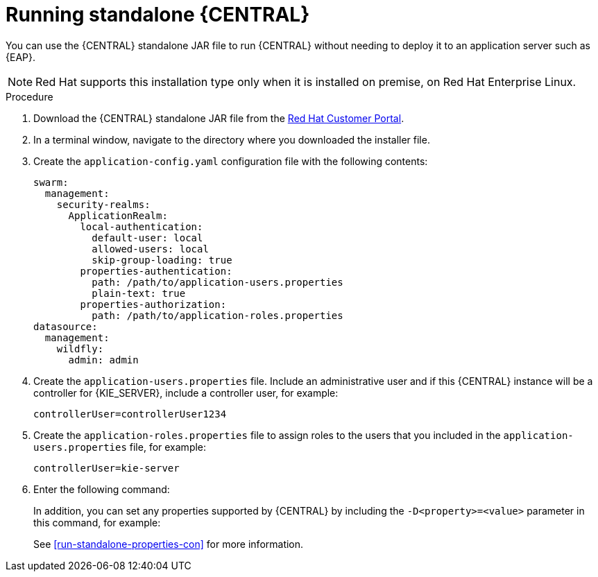 [id='run-dc-standalone-proc']
= Running standalone {CENTRAL} 

You can use the {CENTRAL} standalone JAR file to run {CENTRAL} without needing to deploy it to an application server such as {EAP}. 
[NOTE]
====
Red Hat supports this installation type only when it is installed on premise, on Red Hat Enterprise Linux.
//Any particular version of RHEL?
====

.Procedure

. Download the {CENTRAL} standalone JAR file from the https://access.redhat.com[Red Hat Customer Portal].
. In a terminal window, navigate to the directory where you downloaded the installer file.
. Create the `application-config.yaml` configuration file with the following contents:
+
[source]
----
swarm:
  management:
    security-realms:
      ApplicationRealm:
        local-authentication:
          default-user: local
          allowed-users: local
          skip-group-loading: true
        properties-authentication:
          path: /path/to/application-users.properties
          plain-text: true
        properties-authorization:
          path: /path/to/application-roles.properties
datasource:
  management:
    wildfly:
      admin: admin
----
. Create the `application-users.properties` file. Include an administrative user and if this {CENTRAL} instance will be a controller for {KIE_SERVER}, include a controller user, for example:
+
[source]
----
ifdef::PAM[]
rhpamAdmin=password1
endif::PAM[]
ifdef::DM[]
rhdmAdmin=password1
endif::DM[]
controllerUser=controllerUser1234
----
+
. Create the `application-roles.properties` file to assign roles to the users that you included in the `application-users.properties` file, for example:
+
[source]
----
ifdef::PAM[]
rhpamAdmin=admin
endif::PAM[]
ifdef::DM[]
rhdmAdmin=admin
endif::DM[]
controllerUser=kie-server
----
+
//For more information, see <<dm-roles-con>>.

. Enter the following command:
+
[source]
----
ifdef::PAM[]
java -jar rhpam-7.0.0.GA-decision-central-standalone.jar -s application-config.yaml
endif::PAM[]
ifdef::DM[]
java -jar rhdm-7.0.0.GA-decision-central-standalone.jar -s application-config.yaml
endif::DM[]
----
+
In addition, you can set any properties supported by {CENTRAL} by including the `-D<property>=<value>` parameter in this command, for example:
+
[source]
---- 
ifdef::PAM[]
java -jar rhpam-7.0.0.GA-decision-central-standalone.jar -s application-config.yaml -D<property>=<value> -D<property>=<value>
endif::PAM[]
ifdef::DM[]
java -jar rhdm-7.0.0.GA-decision-central-standalone.jar -s application-config.yaml -D<property>=<value> -D<property>=<value>
endif::DM[]

----
+
//For example:
//* To run {CENTRAL} and connect to {KIE_SERVER} as the user `controllerUser`, enter:
//+
//[source]
//----
//java -jar rhdm-7.0.0.GA-decision-central-standalone.jar \
// -s application-config.yaml \
// -Dorg.kie.server.user=controllerUser
// -Dorg.kie.server.pwd=controllerUser1234
//----
//+
//Doing this enables you to deploy containers to {KIE_SERVER}.
See <<run-standalone-properties-con>> for more information.


